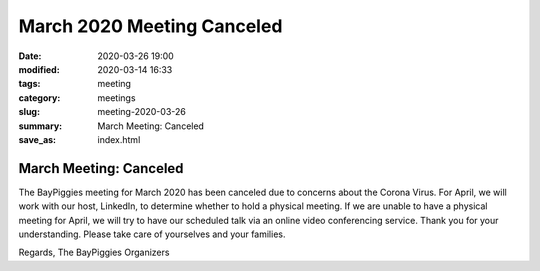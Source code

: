 March 2020 Meeting Canceled
#####################################

:date: 2020-03-26 19:00
:modified: 2020-03-14 16:33
:tags: meeting
:category: meetings
:slug: meeting-2020-03-26
:summary: March Meeting: Canceled
:save_as: index.html

March Meeting: Canceled
=========================================================

The BayPiggies meeting for March 2020 has been canceled due to concerns about the Corona Virus.
For April, we will work with our host, LinkedIn, to determine whether to hold a physical meeting. If we are unable to have a physical meeting for April, we will try to have our scheduled talk via an online video conferencing service.  Thank you for your understanding. Please take care of yourselves and your families.

Regards,
The BayPiggies Organizers
